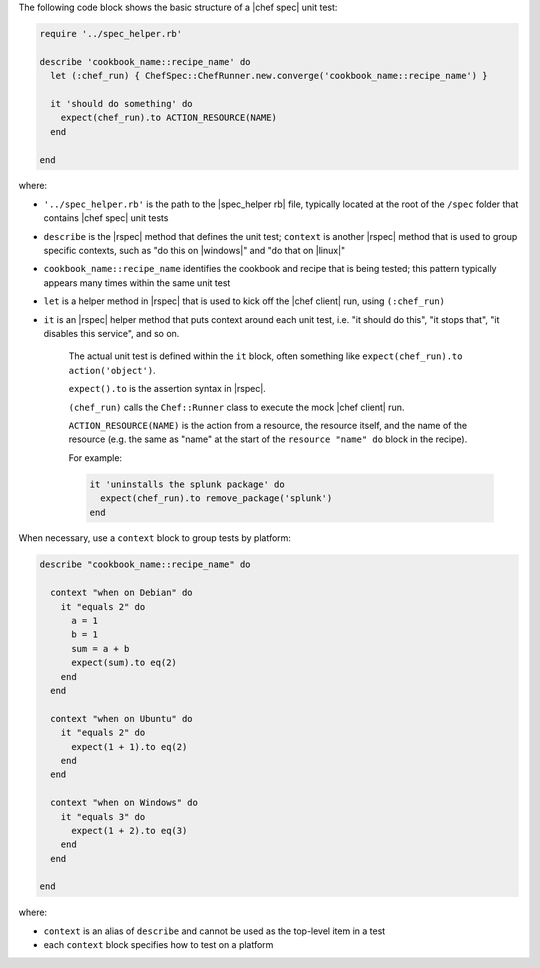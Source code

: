 .. The contents of this file are included in multiple topics.
.. This file should not be changed in a way that hinders its ability to appear in multiple documentation sets.


The following code block shows the basic structure of a |chef spec| unit test:

.. code-block:: ruby

   require '../spec_helper.rb'

   describe 'cookbook_name::recipe_name' do
     let (:chef_run) { ChefSpec::ChefRunner.new.converge('cookbook_name::recipe_name') }
   
     it 'should do something' do
       expect(chef_run).to ACTION_RESOURCE(NAME) 
     end
   
   end

where:

* ``'../spec_helper.rb'`` is the path to the |spec_helper rb| file, typically located at the root of the ``/spec`` folder that contains |chef spec| unit tests
* ``describe`` is the |rspec| method that defines the unit test; ``context`` is another |rspec| method that is used to group specific contexts, such as "do this on |windows|" and "do that on |linux|"
* ``cookbook_name::recipe_name`` identifies the cookbook and recipe that is being tested; this pattern typically appears many times within the same unit test
* ``let`` is a helper method in |rspec| that is used to kick off the |chef client| run, using ``(:chef_run)``
* ``it`` is an |rspec| helper method that puts context around each unit test, i.e. "it should do this", "it stops that", "it disables this service", and so on.
   
   The actual unit test is defined within the ``it`` block, often something like ``expect(chef_run).to action('object')``.
   
   ``expect().to`` is the assertion syntax in |rspec|.
   
   ``(chef_run)`` calls the ``Chef::Runner`` class to execute the mock |chef client| run.
   
   ``ACTION_RESOURCE(NAME)`` is the action from a resource, the resource itself, and the name of the resource (e.g. the same as "name" at the start of the ``resource "name" do`` block in the recipe). 

   For example:
   
   .. code-block:: ruby
   
      it 'uninstalls the splunk package' do
        expect(chef_run).to remove_package('splunk')
      end

When necessary, use a ``context`` block to group tests by platform:

.. code-block:: ruby

   describe "cookbook_name::recipe_name" do
   
     context "when on Debian" do
       it "equals 2" do
         a = 1
         b = 1
         sum = a + b
         expect(sum).to eq(2)
       end
     end
   
     context "when on Ubuntu" do
       it "equals 2" do
         expect(1 + 1).to eq(2)
       end
     end
   
     context "when on Windows" do
       it "equals 3" do
         expect(1 + 2).to eq(3)
       end
     end
   
   end

where:

* ``context`` is an alias of ``describe`` and cannot be used as the top-level item in a test
* each ``context`` block specifies how to test on a platform
